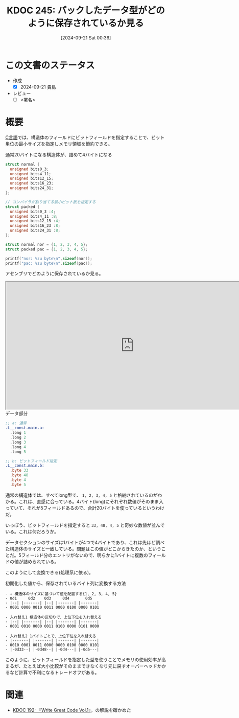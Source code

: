 :properties:
:ID: 20240921T003646
:end:
#+title:      KDOC 245: パックしたデータ型がどのように保存されているか見る
#+date:       [2024-09-21 Sat 00:36]
#+filetags:   :draft:code:
#+identifier: 20240921T003646

# (denote-rename-file-using-front-matter (buffer-file-name) 0)
# (save-excursion (while (re-search-backward ":draft" nil t) (replace-match "")))
# (flush-lines "^\\#\s.+?")

# ====ポリシー。
# 1ファイル1アイデア。
# 1ファイルで内容を完結させる。
# 常にほかのエントリとリンクする。
# 自分の言葉を使う。
# 参考文献を残しておく。
# 文献メモの場合は、感想と混ぜないこと。1つのアイデアに反する
# ツェッテルカステンの議論に寄与するか
# 頭のなかやツェッテルカステンにある問いとどのようにかかわっているか
# エントリ間の接続を発見したら、接続エントリを追加する。カード間にあるリンクの関係を説明するカード。
# アイデアがまとまったらアウトラインエントリを作成する。リンクをまとめたエントリ。
# エントリを削除しない。古いカードのどこが悪いかを説明する新しいカードへのリンクを追加する。
# 恐れずにカードを追加する。無意味の可能性があっても追加しておくことが重要。

# ====永久保存メモのルール。
# 自分の言葉で書く。
# 後から読み返して理解できる。
# 他のメモと関連付ける。
# ひとつのメモにひとつのことだけを書く。
# メモの内容は1枚で完結させる。
# 論文の中に組み込み、公表できるレベルである。

# ====価値があるか。
# その情報がどういった文脈で使えるか。
# どの程度重要な情報か。
# そのページのどこが本当に必要な部分なのか。

* この文書のステータス
- 作成
  - [X] 2024-09-21 貴島
- レビュー
  - [ ] <署名>
# (progn (kill-line -1) (insert (format "  - [X] %s 貴島" (format-time-string "%Y-%m-%d"))))

# 関連をつけた。
# タイトルがフォーマット通りにつけられている。
# 内容をブラウザに表示して読んだ(作成とレビューのチェックは同時にしない)。
# 文脈なく読めるのを確認した。
# おばあちゃんに説明できる。
# いらない見出しを削除した。
# タグを適切にした。
# すべてのコメントを削除した。
* 概要
# 本文(タイトルをつける)。

[[id:656a0aa4-e5d3-416f-82d5-f909558d0639][C言語]]では、構造体のフィールドにビットフィールドを指定することで、ビット単位の最小サイズを指定しメモリ領域を節約できる。

#+caption: 通常20バイトになる構造体が、詰めて4バイトになる
#+begin_src C
  struct normal {
    unsigned bits0_3;
    unsigned bits4_11;
    unsigned bits12_15;
    unsigned bits16_23;
    unsigned bits24_31;
  };

  // コンパイラが割り当てる最小ビット数を指定する
  struct packed {
    unsigned bits0_3 :4;
    unsigned bits4_11 :8;
    unsigned bits12_15 :4;
    unsigned bits16_23 :8;
    unsigned bits24_31 :8;
  };

  struct normal nor = {1, 2, 3, 4, 5};
  struct packed pac = {1, 2, 3, 4, 5};

  printf("nor: %zu byte\n",sizeof(nor));
  printf("pac: %zu byte\n",sizeof(pac));
#+end_src

#+RESULTS:
#+begin_src
nor: 20 byte
pac: 4 byte
#+end_src

アセンブリでどのように保存されているか見る。

#+begin_export html
<iframe width="800px" height="400px" src="https://godbolt.org/e#z:OYLghAFBqd5QCxAYwPYBMCmBRdBLAF1QCcAaPECAMzwBtMA7AQwFtMQByARg9KtQYEAysib0QXACx8BBAKoBnTAAUAHpwAMvAFYTStJg1AB9U8lJL6yAngGVG6AMKpaAVxYMJANlIOAMngMmABy7gBGmMQSABykAA6oCoS2DM5uHt7xickCAUGhLBFRXLGWmNYpQgRMxARp7p5cPmUVAlU1BHkh4ZExFtW19RlN/R1dBUUxAJQWqK7EyOwcgQQA1CxMgRBTqwCkAOwAQrsaAIKrqwoExK7WqwwkG7R7RyfnF6uuDEnAQeirYUICg0xgAzLtQcczh9Pt88L9MP9AQQFJJjFwuBCoe8Ll8fn8AUCuAAmdEAVixbxhePhBORCiaxmJ4MhVI%2BNIRSKBxLRoMxrOhLwAIpSzmyrjc7nEmMgANaIl7Y6lwzmElEg0GrECSUU42H4hX0tEYrXRXXKg1clEk8lanUCvUculErxMzUgM0Oi20w3c3lcU3m4W68XXW5rB7EJ6rJh7UFCxVcUirYnJ0HJ6SrCn7EVey5hqUy%2BVIuMJg6HJMptMZ5PZ3PYg5CjgzWicMm8TzcXioTiOS5zBaYPbMnikAiaZszWUgMkafScSQdiekHscXgKEBz8ccLQzOCwJBoFhxOiRciUI8n%2BhRZDIAxGLj7DRJmi0AiRDcQMLLwHMYgAT04Udfxqf8AHkwm0cpt1HI82EEMCGFoQCd14LAwlcYBHDEWgNy7UgsA2IxxFQgi8GIaC8AAN0wPCtF8VRylcd8gN4FZMFbfDaDwMJiFA5wsGXa48BYZcaOIMJEkwIVMCI4BuKMCcZioAxgAUAA1PBMAAdzAuJGFYmRBBEMR2CkIz5CUNRl10JN7xMMx9B4jdIBmVA4hsAQ8O7cTiDwLAXO2CwOMouwIAcIZGl8Bh0HGHpiiyJJPNSFwGj0BIkpSOLCl6JMWmS9pBlS4ZgqsAqBk6QJuhyhKrg6SK9Dq2pssmLgZgUAdFgkFs2yXUjV1WVRoi8ABaLxJFWO9DGAVZHwAOg0OaAwgXBCBIYc%2BSmXht13KcZznTjF1ITt6NXddNzHJSeo4Yk%2BtOzhtqu0hxKSOxJCAA%3D%3D"></iframe>
#+end_export

#+caption: データ部分
#+begin_src asm
;; a: 通常
.L__const.main.a:
  .long 1
  .long 2
  .long 3
  .long 4
  .long 5

;; b: ビットフィールド指定
.L__const.main.b:
  .byte 33
  .byte 48
  .byte 4
  .byte 5
#+end_src

通常の構造体では、すべてlong型で、 ~1, 2, 3, 4, 5~ と格納されているのがわかる。これは、直感に合っている。4バイト(long)にそれぞれ数値がそのまま入っていて、それが5フィールドあるので、合計20バイトを使っているというわけだ。

いっぽう、ビットフィールドを指定すると ~33, 48, 4, 5~ と奇妙な数値が並んでいる。これは何だろうか。

データセクションのサイズは1バイトが4つで4バイトであり、これは先ほど調べた構造体のサイズと一致している。問題はこの値がどこからきたのか、ということだ。5フィールド分のエントリがないので、明らかに1バイトに複数のフィールドの値が詰められている。

このようにして変換できる(処理系に依る)。

#+caption: 初期化した値から、保存されているバイト列に変換する方法
#+begin_src
- ↓ 構造体のサイズに基づいて値を配置する{1, 2, 3, 4, 5}
- 0d1     0d2    0d3     0d4       0d5
- |--| |-------| |--| |-------| |-------|
- 0001 0000 0010 0011 0000 0100 0000 0101

- 入れ替え1 構造体の区切りで、上位下位を入れ替える
- |--| |-------| |--| |-------| |-------|
- 0001 0010 0000 0011 0100 0000 0101 0000

- 入れ替え2 1バイトごとで、上位下位を入れ替える
- |-------| |-------| |-------| |-------|
- 0010 0001 0011 0000 0000 0100 0000 0101
- |-0d33--| |-0d48--| |-0d4---| |-0d5---|
#+end_src

このように、ビットフィールドを指定した型を使うことでメモリの使用効率が高まるが、たとえば大小比較がそのままできなくなり元に戻すオーバーヘッドかかるなど計算で不利になるトレードオフがある。

* 関連
- [[id:20240617T152502][KDOC 192: 『Write Great Code Vol.1』]]。の解説を確かめた
# 関連するエントリ。なぜ関連させたか理由を書く。意味のあるつながりを意識的につくる。
# この事実は自分のこのアイデアとどう整合するか。
# この現象はあの理論でどう説明できるか。
# ふたつのアイデアは互いに矛盾するか、互いを補っているか。
# いま聞いた内容は以前に聞いたことがなかったか。
# メモ y についてメモ x はどういう意味か。
